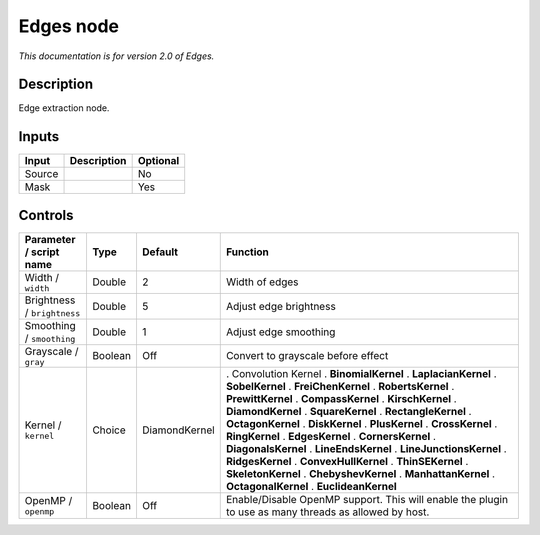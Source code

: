 .. _net.fxarena.openfx.Edges:

Edges node
==========

|pluginIcon| 

*This documentation is for version 2.0 of Edges.*

Description
-----------

Edge extraction node.

Inputs
------

====== =========== ========
Input  Description Optional
====== =========== ========
Source             No
Mask               Yes
====== =========== ========

Controls
--------

.. tabularcolumns:: |>{\raggedright}p{0.2\columnwidth}|>{\raggedright}p{0.06\columnwidth}|>{\raggedright}p{0.07\columnwidth}|p{0.63\columnwidth}|

.. cssclass:: longtable

=========================== ======= ============= =====================================================================================================
Parameter / script name     Type    Default       Function
=========================== ======= ============= =====================================================================================================
Width / ``width``           Double  2             Width of edges
Brightness / ``brightness`` Double  5             Adjust edge brightness
Smoothing / ``smoothing``   Double  1             Adjust edge smoothing
Grayscale / ``gray``        Boolean Off           Convert to grayscale before effect
Kernel / ``kernel``         Choice  DiamondKernel . Convolution Kernel
                                                  . **BinomialKernel**
                                                  . **LaplacianKernel**
                                                  . **SobelKernel**
                                                  . **FreiChenKernel**
                                                  . **RobertsKernel**
                                                  . **PrewittKernel**
                                                  . **CompassKernel**
                                                  . **KirschKernel**
                                                  . **DiamondKernel**
                                                  . **SquareKernel**
                                                  . **RectangleKernel**
                                                  . **OctagonKernel**
                                                  . **DiskKernel**
                                                  . **PlusKernel**
                                                  . **CrossKernel**
                                                  . **RingKernel**
                                                  . **EdgesKernel**
                                                  . **CornersKernel**
                                                  . **DiagonalsKernel**
                                                  . **LineEndsKernel**
                                                  . **LineJunctionsKernel**
                                                  . **RidgesKernel**
                                                  . **ConvexHullKernel**
                                                  . **ThinSEKernel**
                                                  . **SkeletonKernel**
                                                  . **ChebyshevKernel**
                                                  . **ManhattanKernel**
                                                  . **OctagonalKernel**
                                                  . **EuclideanKernel**
OpenMP / ``openmp``         Boolean Off           Enable/Disable OpenMP support. This will enable the plugin to use as many threads as allowed by host.
=========================== ======= ============= =====================================================================================================

.. |pluginIcon| image:: net.fxarena.openfx.Edges.png
   :width: 10.0%
